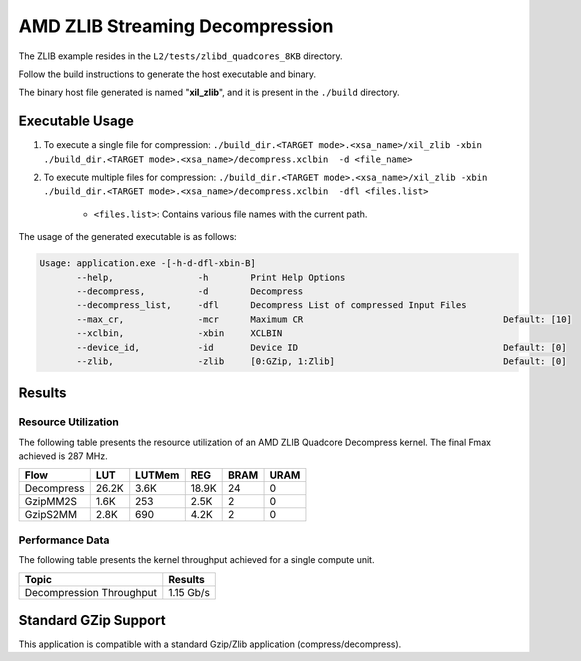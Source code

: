 .. Copyright © 2019–2024 Advanced Micro Devices, Inc

.. `Terms and Conditions <https://www.amd.com/en/corporate/copyright>`_.

====================================
AMD ZLIB Streaming Decompression
====================================

The ZLIB example resides in the ``L2/tests/zlibd_quadcores_8KB`` directory. 

Follow the build instructions to generate the host executable and binary.

The binary host file generated is named "**xil_zlib**", and it is present in the ``./build`` directory.

Executable Usage
----------------

1. To execute a single file for compression: ``./build_dir.<TARGET mode>.<xsa_name>/xil_zlib -xbin ./build_dir.<TARGET mode>.<xsa_name>/decompress.xclbin  -d <file_name>``
2. To execute multiple files for compression: ``./build_dir.<TARGET mode>.<xsa_name>/xil_zlib -xbin ./build_dir.<TARGET mode>.<xsa_name>/decompress.xclbin  -dfl <files.list>``

	- ``<files.list>``: Contains various file names with the current path.

The usage of the generated executable is as follows:

.. code-block:: bash
 
   Usage: application.exe -[-h-d-dfl-xbin-B]
          --help,                -h        Print Help Options
          --decompress,          -d        Decompress
          --decompress_list,     -dfl      Decompress List of compressed Input Files
          --max_cr,              -mcr      Maximum CR                                      Default: [10]
          --xclbin,              -xbin     XCLBIN
          --device_id,           -id       Device ID                                       Default: [0]
          --zlib,                -zlib     [0:GZip, 1:Zlib]                                Default: [0]
 
Results
-------

Resource Utilization 
~~~~~~~~~~~~~~~~~~~~~

The following table presents the resource utilization of an AMD ZLIB Quadcore Decompress kernel. The final Fmax achieved is 287 MHz. 

========== ===== ====== ===== ===== ===== 
Flow       LUT   LUTMem REG   BRAM  URAM 
========== ===== ====== ===== ===== ===== 
Decompress 26.2K   3.6K 18.9K   24    0
---------- ----- ------ ----- ----- -----
GzipMM2S   1.6K   253   2.5K    2    0   
---------- ----- ------ ----- ----- -----
GzipS2MM   2.8K   690   4.2K    2    0
========== ===== ====== ===== ===== ===== 

Performance Data
~~~~~~~~~~~~~~~~

The following table presents the kernel throughput achieved for a single compute unit. 

============================= =========================
Topic                         Results
============================= =========================
Decompression Throughput       1.15 Gb/s
============================= =========================

Standard GZip Support
---------------------

This application is compatible with a standard Gzip/Zlib application (compress/decompress).  
